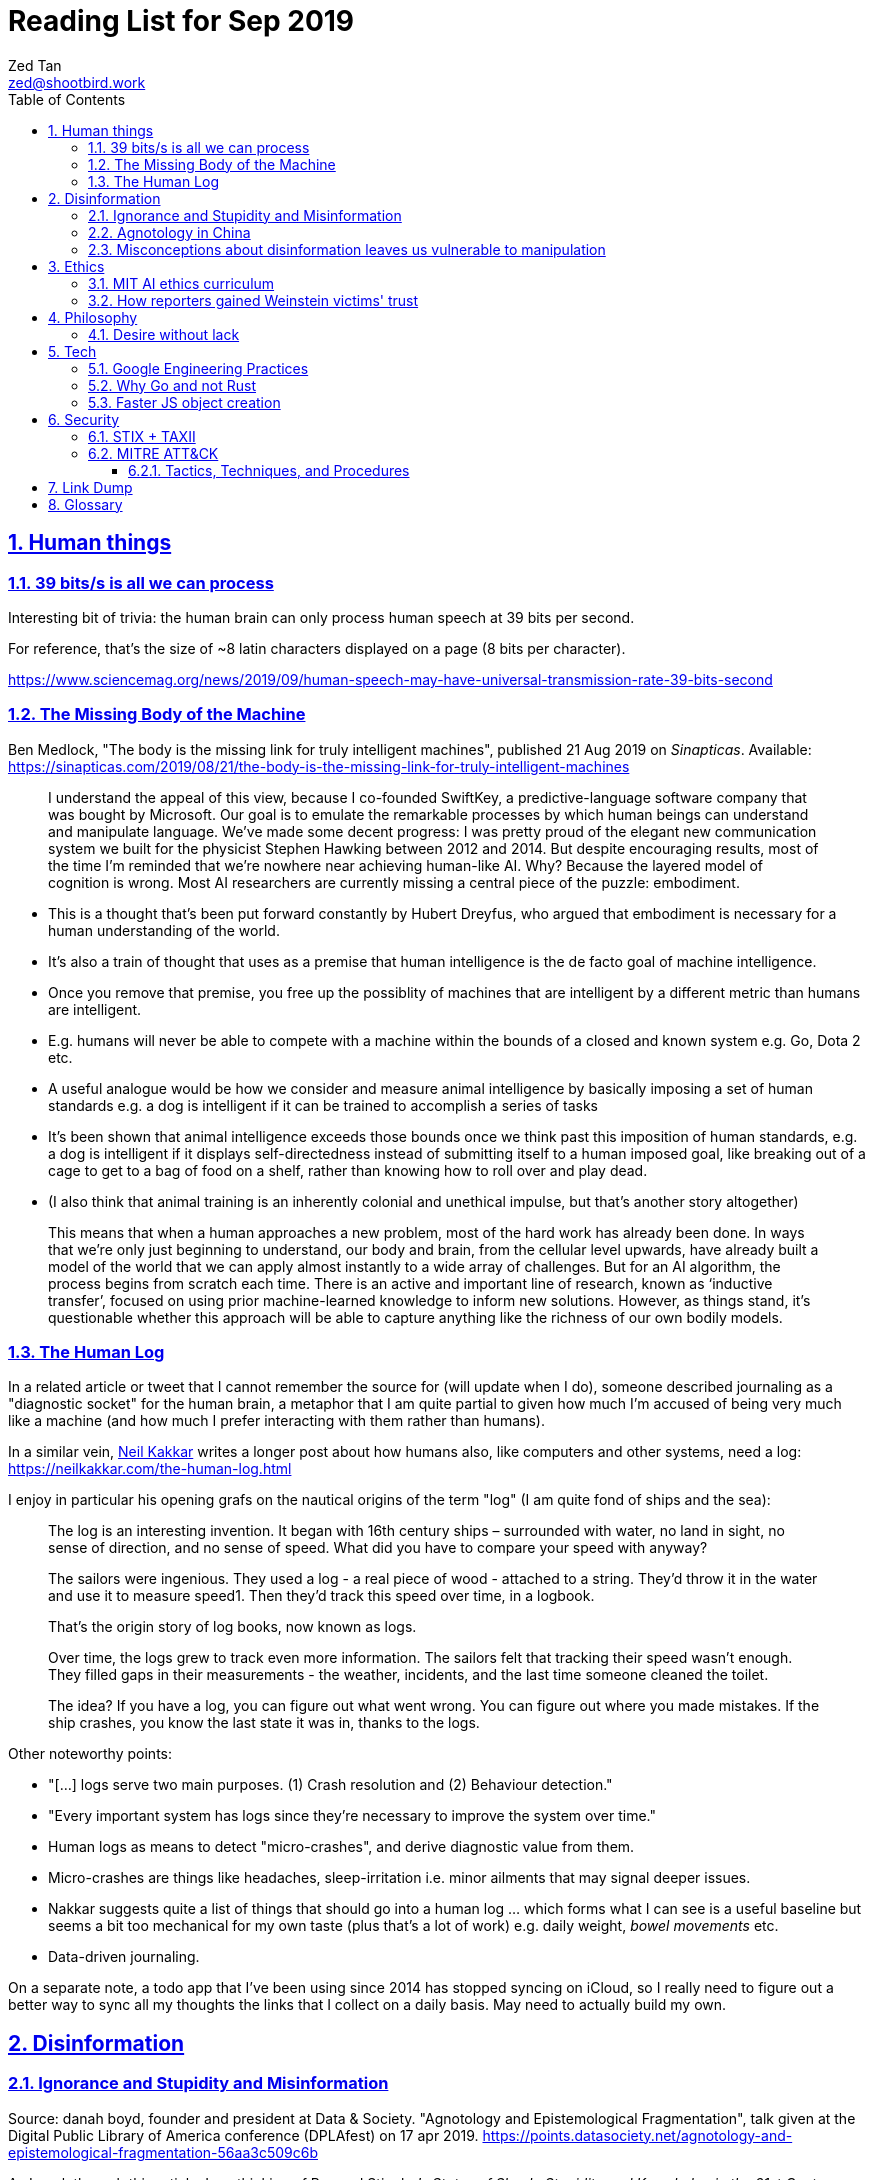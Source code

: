 = Reading List for Sep 2019
Zed Tan <zed@shootbird.work>
:toc: auto
:toclevels: 3
:sectlinks:
:sectnums:
:source-highlighter: pygments
:assetdir: /sep2019-assets

== Human things

=== 39 bits/s is all we can process

Interesting bit of trivia: the human brain can only process human speech at 39 bits per second.

For reference, that's the size of ~8 latin characters displayed on a page (8 bits per character).

https://www.sciencemag.org/news/2019/09/human-speech-may-have-universal-transmission-rate-39-bits-second

=== The Missing Body of the Machine

Ben Medlock, "The body is the missing link for truly intelligent machines",
published 21 Aug 2019 on _Sinapticas_.
Available: https://sinapticas.com/2019/08/21/the-body-is-the-missing-link-for-truly-intelligent-machines

[quote]
____
I understand the appeal of this view, because I co-founded SwiftKey,
a predictive-language software company that was bought by Microsoft.
Our goal is to emulate the remarkable processes by which
human beings can understand and manipulate language.
We’ve made some decent progress: I was pretty proud of the
elegant new communication system we built for the physicist
Stephen Hawking between 2012 and 2014. But despite encouraging results,
most of the time I’m reminded that we’re nowhere near achieving human-like AI.
Why? Because the layered model of cognition is wrong.
Most AI researchers are currently missing a central piece of the puzzle: embodiment.
____

* This is a thought that's been put forward constantly by Hubert Dreyfus,
who argued that embodiment is necessary for a human understanding of the world.
* It's also a train of thought that uses as a premise that human intelligence is the de facto goal of machine intelligence.
* Once you remove that premise, you free up the possiblity of machines that are
intelligent by a different metric than humans are intelligent.
* E.g. humans will never be able to compete with a machine within the bounds of a closed and known system
e.g. Go, Dota 2 etc.
* A useful analogue would be how we consider and measure animal intelligence by basically
imposing a set of human standards e.g. a dog is intelligent if it can be trained to accomplish a series of tasks
* It's been shown that animal intelligence exceeds those bounds once we think past
this imposition of human standards, e.g. a dog is intelligent if it displays self-directedness instead of submitting
itself to a human imposed goal, like breaking out of a cage to get to a bag of food on a shelf, rather than knowing
how to roll over and play dead.
* (I also think that animal training is an inherently colonial and unethical impulse, but that's another story altogether)

[quote]
____
This means that when a human approaches a new problem, most of the hard work has already been done.
In ways that we’re only just beginning to understand, our body and brain,
from the cellular level upwards, have already built a model of the world
that we can apply almost instantly to a wide array of challenges.
But for an AI algorithm, the process begins from scratch each time.
There is an active and important line of research, known as ‘inductive transfer’,
focused on using prior machine-learned knowledge to inform new solutions.
However, as things stand, it’s questionable whether this approach will be
able to capture anything like the richness of our own bodily models.
____


=== The Human Log

In a related article or tweet that I cannot remember the source for (will update when I do),
someone described journaling as a "diagnostic socket" for the human brain,
a metaphor that I am quite partial to given how much I'm accused of being
very much like a machine (and how much I prefer interacting with them rather than humans).

In a similar vein,
link:neilkakkar.com[Neil Kakkar]
writes a longer post about how humans also,
like computers and other systems, need a log:
https://neilkakkar.com/the-human-log.html

I enjoy in particular his opening grafs on the nautical origins of the term "log"
(I am quite fond of ships and the sea):

[quote]
____
The log is an interesting invention. It began with 16th century ships – surrounded with water, no land in sight, no sense of direction, and no sense of speed. What did you have to compare your speed with anyway?

The sailors were ingenious. They used a log - a real piece of wood - attached to a string. They’d throw it in the water and use it to measure speed1. Then they’d track this speed over time, in a logbook.

That’s the origin story of log books, now known as logs.

Over time, the logs grew to track even more information. The sailors felt that tracking their speed wasn’t enough. They filled gaps in their measurements - the weather, incidents, and the last time someone cleaned the toilet.

The idea? If you have a log, you can figure out what went wrong. You can figure out where you made mistakes. If the ship crashes, you know the last state it was in, thanks to the logs.
____

Other noteworthy points:

* "[...] logs serve two main purposes. (1) Crash resolution and (2) Behaviour detection."
* "Every important system has logs since they’re necessary to improve the system over time."
* Human logs as  means to detect "micro-crashes", and derive diagnostic value from them.
* Micro-crashes are things like headaches, sleep-irritation i.e. minor ailments that may signal deeper issues.
* Nakkar suggests quite a list of things that should go into a human log …
which forms what I can see is a useful baseline but
seems a bit too mechanical for my own taste
(plus that's a lot of work) e.g. daily weight, _bowel movements_ etc.
* Data-driven journaling.

On a separate note, a todo app that I've been using since 2014 has stopped syncing on iCloud,
so I really need to figure out a better way to sync all my thoughts
the links that I collect on a daily basis. May need to actually build my own.

== Disinformation

=== Ignorance and Stupidity and Misinformation

Source: danah boyd, founder and president at Data & Society. "Agnotology and Epistemological Fragmentation", talk given at  the Digital Public Library of America conference (DPLAfest) on 17 apr 2019. https://points.datasociety.net/agnotology-and-epistemological-fragmentation-56aa3c509c6b

As I work through this article, I am thinking of Bernard Stiegler's
_States of Shock: Stupidity and Knowledge in the 21st Century_ (Cambridge: Polity Press, 2015),
where he writes about the _immaturity_ (in the sense of "not reaching maturity", as in "age of maturity")
of the voting populace. He specifically selects the term "_bêtise_" to describe
this behaviour, demonstrated and perpetuated by institutions in particular.

Going to be quoting lots of snippets from danah boyd's talk because it's
dense and full of important stuff.

On "agnotology":

[quote]
____
Epistemology is the term that describes how we know what we know.
Most people who think about knowledge think about the processes of obtaining it.
Ignorance is often assumed to be not-yet-knowledgeable.
But what if ignorance is strategically manufactured?
What if the tools of knowledge production are perverted to enable ignorance?
In 1995, Robert Proctor and Iain Boal coined the term “agnotology”
to describe the strategic and purposeful production of ignorance.
In an edited volume called Agnotology, Proctor and Londa Schiebinger
collect essays detailing how agnotology is achieved.
Whether we’re talking about the erasure of history or the undoing of scientific knowledge,
agnotology is a tool of oppression by the powerful.
____

This one is a punch in the gut because it's so true:

[quote]
____
Many people who are steeped in history and committed to evidence-based decision-making are experiencing a collective sense of being gaslit […]
How do you process a black conservative commentator testifying before the
House that the Southern strategy never happened and that white nationalism
is an invention of the Democrats to “scare black people”?
Keep in mind that this commentator was intentionally
trolled by the terrorist in Christchurch;
she responded to this atrocity with tweets containing “LOL” and “HAHA.”
____

More:

[quote]
____
**This terrorist understood the vulnerabilities of both social media and news media.**
The message he posted on 8chan announcing his intention included links to his manifesto and other sites,
but it did not include a direct link to Facebook;
he didn’t want Facebook to know that the traffic came from 8chan.
The video included many minutes of him driving around,
presumably to build audience but also, quite likely,
**in an effort to evade any content moderators that might be looking**.
He titled his manifesto with a well-known white nationalist call sign,
knowing that the news media would cover the name of the manifesto,
which in turn, would prompt people to search for that concept.
And when they did, they’d find a treasure trove of anti-Semitic and white nationalist propaganda.
**This is the exploitation of what’s called a “data void.”**
He also trolled numerous people in his manifesto,
knowing full well that the media would shine a spotlight on
them and create distractions and retractions and more news cycles.
**He produced a media spectacle.**
And he learned how to do it by exploiting the information ecosystem we’re currently in.
Afterwards, every social platform was inundated with millions
and millions of copies and alterations of the video uploaded
through a range of fake accounts, either to burn the resources
of technology companies, shame them, or test their guardrails for future exploits.
____

This:

[quote]
____
What’s at stake right now is not simply about hate speech vs. free speech
or the role of state-sponsored bots in political activity.
It’s much more basic.
**It’s about purposefully and intentionally seeding doubt to fragment society.**
To fragment epistemologies. This is a tactic that was well-honed by propagandists.
____

The problem:

[quote]
____
Herein lies the problem.
One of the best ways to seed agnotology is to make sure that doubtful
and conspiratorial content is easier to reach than scientific material
____

Tactics used to seed ignorance/epistemological fragmentation:

* Exploiting 'data voids' like the Christchurch shooter did, illustrated above.
* Co-opting and re-purposing existing terms, twisting their meaning to communicate a spurious idea.
* (To boyd, this is seems the most important) Producing terms that are
"**strategically created to achieve epistemological fragmentation**".
+
[quote]
____
In the 1990s, Frank Luntz was the king of doing this with terms
like partial-birth abortion, climate change, and death tax. Every
week, he coordinated congressional staffers and told them to
focus on the term of the week and push it through the news media.
All to create a drumbeat.
____

This strategic manufacture of terms entails:

* A shifting of objectives.
Instead of focusing on gaining media attention,
the goal instead is to "create a world of content
and then to push the term through to the news media".
* By twisting an existing term or inventing one,
or simply selecting a term that is not known to
the general public, they exploit a data void that
funnels internet traffic to these prepared content pots
where they are free to further undermine
the ability for actual facts to appear reliable.
* "**Media manipulators are also very good at messing with structure. **"
+
[quote]
____
YouTube has great scientific videos about the value of vaccination, but countless anti-vaxxers have systematically trained YouTube to make sure that people who watch the Center for Disease Control and Prevention’s videos also watch videos asking questions about vaccinations or videos of parents who are talking emotionally about what they believe to be the result of vaccination. They comment on both of these videos, they watch them together, they link them together. This is the structural manipulation of media.
____

This one is particularly painful:

[quote]
____
Journalists often get caught up in telling “both sides,” but the creation of sides is a political project.
____

Kicker (emphasis mine):

[quote]
____
You will not achieve an informed public simply by making sure that high quality content is publicly available and presuming that credibility is enough while you wait for people to come find it. You have to understand the networked nature of the information war we’re in, actively be there when people are looking, and **blanket the information ecosystem with the information people need to make informed decisions.**
____

=== Agnotology in China

This is a continuation of the previous section:
link:#_ignorance_and_stupidity_and_misinformation[Ignorance and Stupidity and Misinformation]

I'm just noting that the approach we have to take when attempting
to apply similar ideas of disinformation to China has to
very carefully consider the vastly different
information climates that pervade China internally,
and the information posture that they project externally.

For instance, the baseline posture for news media in China is
assumed to be propagandist/disinformation by default,
even by their own populace. This has led to a shadow
information economy (and even so, one that is not very in
the shadows but sort of sanctioned by the state through
it being allowed to exist as part of the massive
social credit/ewallet system).

Epistemological fragmentation then can be said to be
actually part of the state apparatus, being used explicitly
to subjugate and to assimilate public thought into the party
agenda. This was a strategy already in use during the Maoist Cultural Revolution.

=== Misconceptions about disinformation leaves us vulnerable to manipulation

Kate Starbird, "Disinformation’s spread: bots, trolls and all of us", published 24 July 2019 on _nature_.
Available: https://www.nature.com/articles/d41586-019-02235-x link:{assetDir}/d41586-019-02235-x.pdf[[pdf\]]

* "[…] disinformation is not as cut-and-dried as most people assume:
those behind disinformation campaigns purposely entangle orchestrated action with organic activity."
* "When my lab studied the online activism around #BlackLivesMatter, the conspiracy theories that crop up after crises, and the Syrian conflict, we uncovered disinformation campaigns promoting multiple, often conflicting, views."

[quote]
____
Perhaps the most common misconception is that disinformation is simply false information.
If it were, platforms could simply add ‘true’ and ‘false’ labels,
a tactic that has often been suggested.
But disinformation often layers true information with false —
an accurate fact set in misleading context,
a real photograph purposely mislabelled.
The key is not to determine the truth of a specific post or tweet,
but to understand how it fits into a larger disinformation campaign.

Another misconception is that disinformation stems mainly from agents
producing false content (paid ‘trolls’) and automated accounts (‘bots’)
that promote it.
But effective disinformation campaigns involve diverse participants;
they might even include a majority of ‘unwitting agents’
who are unaware of their role,
but who amplify and embellish messages that polarize communities
and sow doubt about science, mainstream journalism and Western governments.
____

* disinformation is not just false information.
* disinformation usually layers true information with false, with the goal of
link:#_ignorance_and_stupidity_and_misinformation[epistemological fragmentation].
* disinformation does not necessarily propogate through bots or agents/paid 'trolls'
* effective disinformation campaigns involve diverse participants, including 'unwitting agents',
creating a dessimination vector that is difficult to categorize and identify as a result
of a campaign.

Some of this is new to me:

[quote]
____
This strategy goes back decades.
It was laid out most explicitly by Lawrence Martin-Bittman,
who defected from Czechoslovakia to the West in 1968 and
became a prominent academic (L. Bittman The KGB and Soviet Disinformation; 1985).
Historically, manipulating journalists was a primary strategy.
Now, social-media platforms have given voice to new influencers
and expanded the range of targets.
We see authentic members of online communities become active
contributors in disinformation campaigns,
co-creating frames and narratives.
One-way messages from deliberate actors would be relatively easy to identify and defuse.
Recognizing the role of unwitting crowds is a
persistent challenge for researchers and platform designers. So is deciding how to respond.
____

== Ethics

=== MIT AI ethics curriculum

https://qz.com/1700325/mit-developed-a-course-to-teach-tweens-about-the-ethics-of-ai/

Link to curriculum google doc here: https://docs.google.com/document/d/1e9wx9oBg7CR0s5O7YnYHVmX7H7pnITfoDxNdrSGkp60/edit#heading=h.ictx1ljsx0z4

=== How reporters gained Weinstein victims' trust

https://jezebel.com/megan-twohey-and-jodi-kantor-earned-weinstein-accusers-1837978952

(emphasis mine):

[quote]
____
“Even if we managed to get Ashley Judd or Gwyneth Paltrow on the phone,
which we did, we had to figure out how to say in that first minute:
here’s an argument for trusting us, here’s an argument for telling us
this really private story,” Kantor says.
Kantor says she and Twohey kept coming back to a line:
**“we can’t change what happened to you in the past,
but if we work together we may be able to take this in some sort of constructive direction.”**
____

== Philosophy

=== Desire without lack

https://ndpr.nd.edu/news/malebranche-theological-figure-being-2/

Reviewed by Ed Pluth, California State University, Chico.
Alain Badiou, Malebranche: Theological Figure, Being 2,
Jason E. Smith and Susan Spitzer (trs.), Columbia University Press, 2019, 193pp., ISBN 9780231174787.

Not really interested in Badiou, but I found this snippet particularly interesting:

[quote]
____
Consistent with not having a doctrine of the event, Malebranche also has to puzzle out a way in which God can desire, but still not lack.

> Malebranche's big problem will be how to think desire without lack. Glory, as we shall see, is ultimately a category of God's desire: what God desires is his own glory. This goes without saying, because if he didn't desire it, he wouldn't make anything, and especially not the world. (85)

Glory is the object of God's desire, and the Church is its instrument, that which is bringing it about. Insofar as the Church spreads itself over existence, God is glorifying himself. And "the world must be as nil as possible" in order for the glory of God, thanks to the Church's work, to be as great as possible: the more destitute and contemptible the world is, the more remarkable its reworking (148). Contra Leibniz, for Malebranche "this world is the most abject of worlds. This explains why this world is the most abject world possible, both materially (it is wretched) and spiritually (it is humiliated)" (89).
____

Also very curious of what an "event-less" ontology is, but probably won't have time to dig into it (hence filing it here).

== Tech

=== Google Engineering Practices

https://github.com/google/eng-practices

Good resource on how to manage a team, whether a dev team or otherwise.

=== Why Go and not Rust

https://kristoff.it/blog/why-go-and-not-rust/

Loris Cro articulates some of the imposter/wrong-tech-stack anxiety
that I've been feeling lately about Go v.s. Rust (incidentally, am
also in the midst of picking up basic Rust to at least understand
what I'm missing out on):

[quote]
____
You start feeling bad. Why did you choose to learn Go in the first
place? You were told that Go is fast and that it has great concurrency
primitives, and now Rust comes along and everybody is saying that Rust
is better in every aspect. Were they lying before or are they lying now?
While there is no single language to rule them all, you know that it’s
still possible to make bad choices and end up in a technological cul de
sac. After all, you did choose Go over that other language a few years
ago and you were pretty pleased with the routine of joining circles to
ask “Why that and not Go?”
____

=== Faster JS object creation

https://v8.dev/blog/cost-of-javascript-2019#json

Interesting quirk of the V8 engine. When initializing
javascript objects, it's faster to call `JSON.parse`
than to initialize an object directly:

[source, javascript]
----
const data = { foo: 42, bar: 69 } //slower
const data2 = JSON.parse('{"foo": 42, "bar": 69}') //faster
----

== Security

=== STIX + TAXII

* **STIX:** Structured Threat Intelligence eXpression
** STIX "is a language and serialized format for exchanging cyber threat intelligence (CTI)."
** https://github.com/STIXProject
* **TAXII:** Trusted Automated eXchange of Indicator Information
** TAXII "is an application layer protocol for the communication of cyber threat intelligence in a simple and scalable manner."
** https://github.com/TAXIIProject
* **CybOX:** Cyber Observable Expression.
** https://github.com/CybOXProject
* **CTI:** Cyber Threat Intelligence
** https://www.oasis-open.org/committees/tc_home.php?wg_abbrev=cti

https://oasis-open.github.io/cti-documentation/

=== MITRE ATT&CK

- https://attack.mitre.org/resources/getting-started/
- https://attack.mitre.org/resources/
- https://medium.com/mitre-attack/getting-started/home
- https://medium.com/mitre-attack/att-ck-101-17074d3bc62
- https://attack.mitre.org/resources/getting-started/

link:https://www.mitre.org/about/corporate-overview[MITRE]
is an not-for-profit U.S. org that mainly operates in the cyber threat intelligence domain.

* **ATT&CK:** Adverserial Tactics, Techniques, & Common Knowledge.
** A framework for classify attacks and assess an organization's risk.
** Basically a public-good knowledgebase of known TTPs

Katie Nickels speaking at Sp4rkCon by Walmart 2019, 
**"Putting MITRE ATT&CK™ into Action with What You Have, Where You Are presented by Katie Nickels"**,
YouTube video, published 18 Jun 2019 by "Sp4rkCon by Walmart".
Available: https://www.youtube.com/watch?v=bkfwMADar0M&t=701s

* **Adversary Lifecycle:**
** Recon > Weaponize > Deliver > Exploit > Control > Execute > Maintain
** **Left of ATT&CK; PRE-ATT&CK.** Involves reconnaissance and weaponisation.
** **Enterprise ATT&CK:** Windows has the most research. Linux and macOS not so much.
Deliver > Exploit > Control > Execute > Maintain.
* **TTP:** Tactics, Techniques, Procedures.
** Most difficult for attackers to change.
Detecting TTPs are at the top of the David Bianco Pyramid of [Attacker] Pain.
* Movement from focus on perimeter defenses to *defense in depth*.
* **Associated Groups:** This field in ATT&CK used to be named 'aliases',
but renamed to 'associated groups' because when we have an attacker that
seems to appear in multiple reports by different security researchers,
we don't know if they're the same group, or if they're different
groups with overlapping traits.

David Bianco Pyramid of Pain:

[source]
----
               ^
              ---
            / TTP \           <-- cause most pain for attackers
          /  Tools  \     
       /  Network or  \
      / Host artifacts \
     /   Domain Names   \
    /   IP Addresses     \
   /     Hash values      \   <-- trivial for attackers to change
  --------------------------
----

==== Tactics, Techniques, and Procedures

**Tactics** are the adversary's technical goals:

* Initial access/ingress
* Execution
* Persistence
* Privilege escalation
* Defense evasion
* Credential access
* Discovery
* Lateral movement
* Collection
* CommandAnd (presumably refers to system takeovers)
* Exfiltration
* Impact. Focuses on integrity and availability attacks,
e.g. data destruction, data manipulation, ransomware etc.

**Techniques** are how those technical goals are achieved:


* E.g. Initial access:
** Spear phishing with an attachment

**Procedures** are specific implementations of a given technique.

* E.g. Spear phishing with an attachment:
** APT19 sent spear phishing emails with malicious attachments in RTF and XLSM formats to deliver initial exploits.

== Link Dump

Another set of links that I want to get into but have to deprioritize.

* Shashank, **"Everything You Ever Wanted To Know About The Stock Market But Were Too Afraid To Ask"**, published 27 Jul 2019. http://shashankr.me/2019/07/27/everything-you-ever-wanted-to-know-about-the-stock-market-but-were-too-afraid-to-ask.html
* **"How to `geth init` and start geth mining with Docker-compose?"**
https://stackoverflow.com/questions/50598243/how-to-geth-init-and-start-geth-mining-with-docker-compose
* **Typescript guide**: https://basarat.gitbooks.io/typescript/content/docs/project/tsconfig.html
* **Math for game programmers**: http://www.mathforgameprogrammers.com


== Glossary

* link:https://en.wikipedia.org/wiki/Mantissa[**Mantissa**]:
The fractional part of the common (base-10) logarithm;
or the significand, the significant digits of a number in scientific notation or a floating-point number.
Spotted here: https://golang.org/doc/go1.13
* link:https://en.wikipedia.org/wiki/Board_support_package[**BSP**]:
Board support package. Usually in the context of embedded systems.
+
A BSP:
+
[quote]
____
is the layer of software containing hardware-specific drivers and other routines that allow a particular operating system (traditionally a real-time operating system, or RTOS) to function in a particular hardware environment (a computer or CPU card), integrated with the RTOS itself.

Third-party hardware developers who wish to support a particular RTOS must create a BSP that allows that RTOS to run on their platform. In most cases the RTOS image and license, the BSP containing it, and the hardware are bundled together by the hardware vendor.
____

